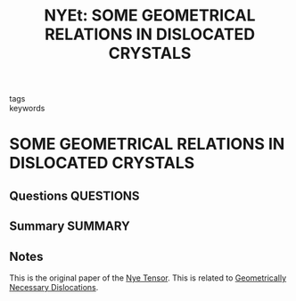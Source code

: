 #+TITLE: NYEt: SOME GEOMETRICAL RELATIONS IN DISLOCATED CRYSTALS
#+ROAM_KEY: cite:NYEt
- tags ::
- keywords ::

* SOME GEOMETRICAL RELATIONS IN DISLOCATED CRYSTALS
  :PROPERTIES:
  :Custom_ID: NYEt
  :URL:
  :AUTHOR: NYEt, F.
  :NOTER_DOCUMENT: /home/tigany/Zotero/storage/8JL8X5RT/NYEt - SOME GEOMETRICAL RELATIONS IN DISLOCATED CRYSTALS.pdf
  :NOTER_PAGE:
  :END:
** Questions :QUESTIONS:
** Summary :SUMMARY:
** Notes
   This is the original paper of the [[file:2021-03-01--13-53-52--nye_tensor.org][Nye Tensor]]. This is related to
   [[file:2021-03-02--17-18-11--geometrically_necessary_dislocations.org][Geometrically Necessary Dislocations]].
